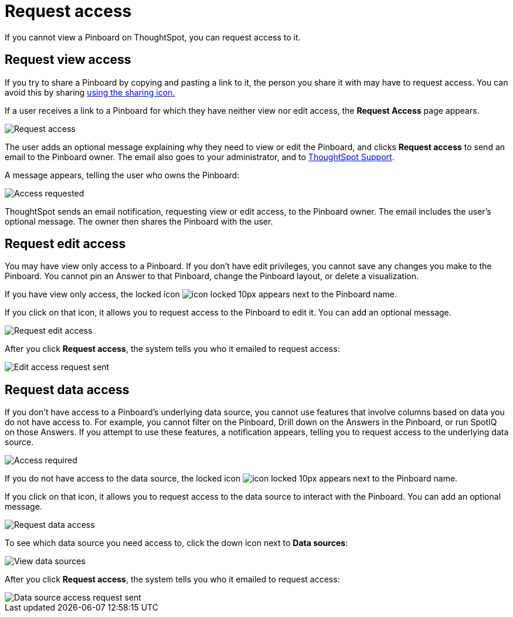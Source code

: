 = Request access
:last_updated: 7/17/2020
:experimental:
:redirect_from: /end-user/pinboards/request-access.html
:linkattrs:

If you cannot view a Pinboard on ThoughtSpot, you can request access to it.

== Request view access

If you try to share a Pinboard by copying and pasting a link to it, the person you share it with may have to request access.
You can avoid this by sharing xref:share-pinboards.adoc[using the sharing icon.]

If a user receives a link to a Pinboard for which they have neither view nor edit access, the *Request Access* page appears.

image::sharing-requestaccess.png[Request access]

The user adds an optional message explaining why they need to view or edit the Pinboard, and clicks *Request access* to send an email to the Pinboard owner.
The email also goes to your administrator, and to xref:support-contact.adoc[ThoughtSpot Support].

A message appears, telling the user who owns the Pinboard:

image::sharing-requested.png[Access requested]

ThoughtSpot sends an email notification, requesting view or edit access, to the Pinboard owner.
The email includes the user's optional message.
The owner then shares the Pinboard with the user.

== Request edit access

You may have view only access to a Pinboard.
If you don't have edit privileges, you cannot save any changes you make to the Pinboard.
You cannot pin an Answer to that Pinboard, change the Pinboard layout, or delete a visualization.

If you have view only access, the locked icon image:icon-locked-10px.png[] appears next to the Pinboard name.

If you click on that icon, it allows you to request access to the Pinboard to edit it.
You can add an optional message.

image::request-edit-access.png[Request edit access]

After you click *Request access*, the system tells you who it emailed to request access:

image::request-access-edit-sent.png[Edit access request sent]

== Request data access

If you don't have access to a Pinboard's underlying data source, you cannot use features that involve columns based on data you do not have access to.
For example, you cannot filter on the Pinboard, Drill down on the Answers in the Pinboard, or run SpotIQ on those Answers.
If you attempt to use these features, a notification appears, telling you to request access to the underlying data source.

image::sharing-downloadaccessrequired.png[Access required]

If you do not have access to the data source, the locked icon image:icon-locked-10px.png[] appears next to the Pinboard name.

If you click on that icon, it allows you to request access to the data source to interact with the Pinboard.
You can add an optional message.

image::request-data-access.png[Request data access]

To see which data source you need access to, click the down icon next to *Data sources*:

image::request-access-data-sources.png[View data sources]

After you click *Request access*, the system tells you who it emailed to request access:

image::request-access-edit-sent.png[Data source access request sent]
